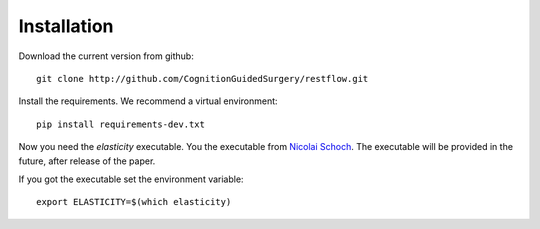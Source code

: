 Installation 
============


Download the current version from github::

    git clone http://github.com/CognitionGuidedSurgery/restflow.git


Install the requirements. We recommend a virtual environment::

    pip install requirements-dev.txt


Now you need the `elasticity` executable. You the executable from
`Nicolai Schoch <http://emcl.iwr.uni-heidelberg.de/nicolai_schoch.html>`_.
The executable will be provided in the future, after release of the paper.

If you got the executable set the environment variable::

    export ELASTICITY=$(which elasticity)


